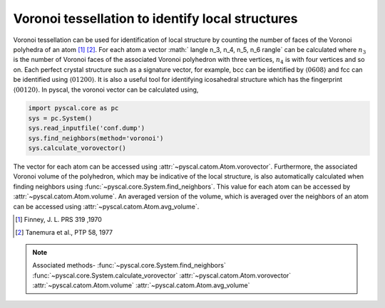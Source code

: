 
Voronoi tessellation to identify local structures
-------------------------------------------------

Voronoi tessellation can be used for identification of local structure by counting the number of faces
of the Voronoi polyhedra of an atom [1]_ [2]_. For each atom a vector :math:` \langle n_3, n_4, n_5, n_6 \rangle` can be calculated
where :math:`n_3` is the number of Voronoi faces of the associated Voronoi polyhedron with three vertices,
:math:`n_4` is with four vertices and so on. Each perfect crystal structure such as a signature vector, for example,
bcc can be identified by :math:`\langle 0 6 0 8 \rangle` and fcc can be identified using :math:`\langle 0 12 0 0 \rangle`.
It is also a useful tool for identifying icosahedral structure which has the fingerprint :math:`\langle 0 0 12 0 \rangle`.
In pyscal, the voronoi vector can be calculated using,

.. code:: python

    import pyscal.core as pc
    sys = pc.System()
    sys.read_inputfile('conf.dump')
    sys.find_neighbors(method='voronoi')
    sys.calculate_vorovector()

The vector for each atom can be accessed using :attr:`~pyscal.catom.Atom.vorovector`. Furthermore, the associated Voronoi
volume of the polyhedron, which may be indicative of the local structure, is also automatically calculated when finding
neighbors using :func:`~pyscal.core.System.find_neighbors`. This value for each atom can be accessed by
:attr:`~pyscal.catom.Atom.volume`. An averaged version of the volume, which is averaged over the neighbors of an atom
can be accessed using :attr:`~pyscal.catom.Atom.avg_volume`.

.. [1] Finney, J. L. PRS 319 ,1970
.. [2] Tanemura et al., PTP 58, 1977

.. note::

    Associated methods-
    :func:`~pyscal.core.System.find_neighbors`
    :func:`~pyscal.core.System.calculate_vorovector`
    :attr:`~pyscal.catom.Atom.vorovector`    
    :attr:`~pyscal.catom.Atom.volume`
    :attr:`~pyscal.catom.Atom.avg_volume`
